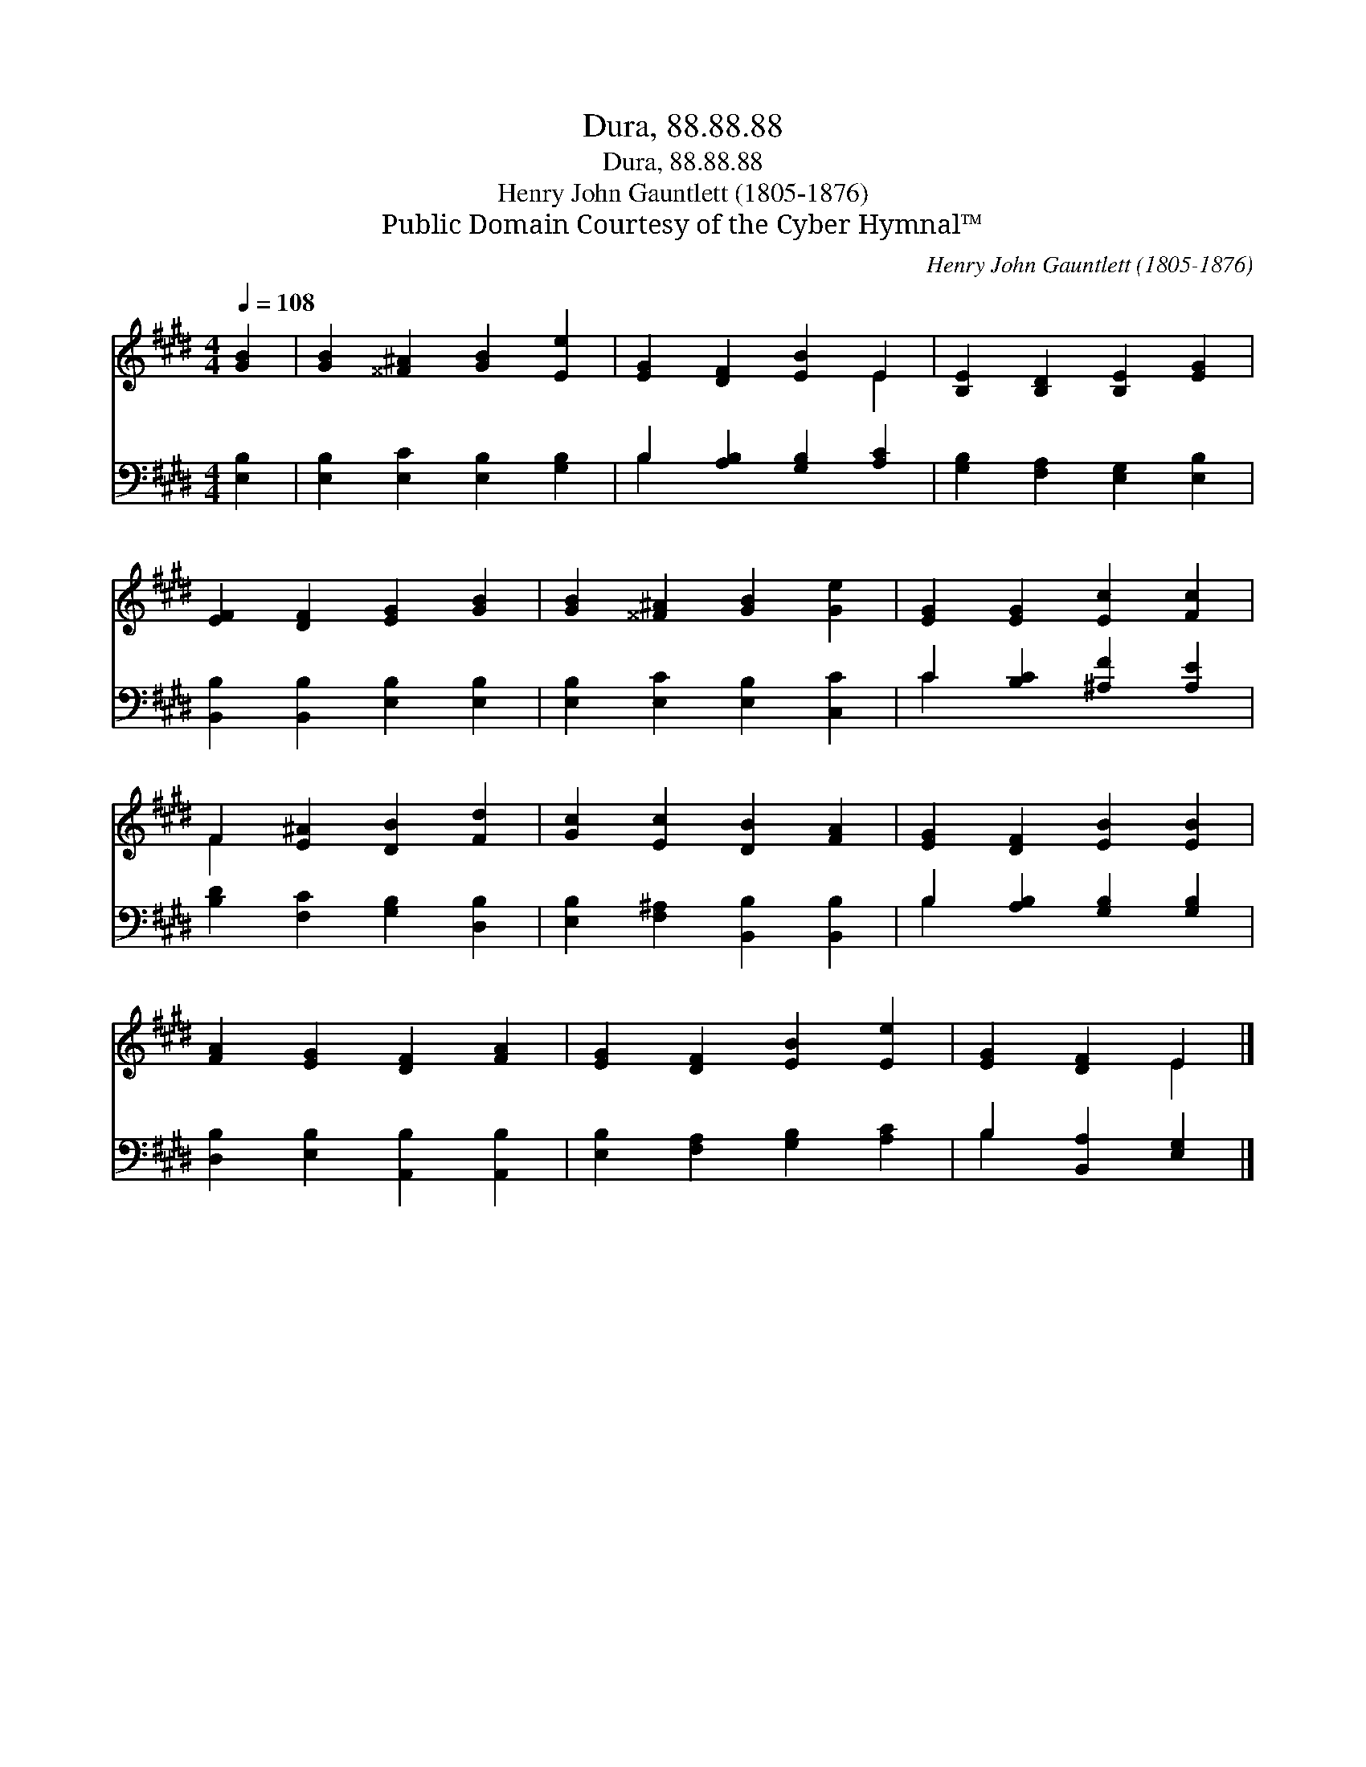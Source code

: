 X:1
T:Dura, 88.88.88
T:Dura, 88.88.88
T:Henry John Gauntlett (1805-1876)
T:Public Domain Courtesy of the Cyber Hymnal™
C:Henry John Gauntlett (1805-1876)
Z:Public Domain
Z:Courtesy of the Cyber Hymnal™
%%score ( 1 2 ) ( 3 4 )
L:1/8
Q:1/4=108
M:4/4
K:E
V:1 treble 
V:2 treble 
V:3 bass 
V:4 bass 
V:1
 [GB]2 | [GB]2 [^^F^A]2 [GB]2 [Ee]2 | [EG]2 [DF]2 [EB]2 E2 | [B,E]2 [B,D]2 [B,E]2 [EG]2 | %4
 [EF]2 [DF]2 [EG]2 [GB]2 | [GB]2 [^^F^A]2 [GB]2 [Ge]2 | [EG]2 [EG]2 [Ec]2 [Fc]2 | %7
 F2 [E^A]2 [DB]2 [Fd]2 | [Gc]2 [Ec]2 [DB]2 [FA]2 | [EG]2 [DF]2 [EB]2 [EB]2 | %10
 [FA]2 [EG]2 [DF]2 [FA]2 | [EG]2 [DF]2 [EB]2 [Ee]2 | [EG]2 [DF]2 E2 |] %13
V:2
 x2 | x8 | x6 E2 | x8 | x8 | x8 | x8 | F2 x6 | x8 | x8 | x8 | x8 | x4 E2 |] %13
V:3
 [E,B,]2 | [E,B,]2 [E,C]2 [E,B,]2 [G,B,]2 | B,2 [A,B,]2 [G,B,]2 [A,C]2 | %3
 [G,B,]2 [F,A,]2 [E,G,]2 [E,B,]2 | [B,,B,]2 [B,,B,]2 [E,B,]2 [E,B,]2 | %5
 [E,B,]2 [E,C]2 [E,B,]2 [C,C]2 | C2 [B,C]2 [^A,F]2 [A,E]2 | [B,D]2 [F,C]2 [G,B,]2 [D,B,]2 | %8
 [E,B,]2 [F,^A,]2 [B,,B,]2 [B,,B,]2 | B,2 [A,B,]2 [G,B,]2 [G,B,]2 | %10
 [D,B,]2 [E,B,]2 [A,,B,]2 [A,,B,]2 | [E,B,]2 [F,A,]2 [G,B,]2 [A,C]2 | B,2 [B,,A,]2 [E,G,]2 |] %13
V:4
 x2 | x8 | B,2 x6 | x8 | x8 | x8 | C2 x6 | x8 | x8 | B,2 x6 | x8 | x8 | B,2 x4 |] %13


